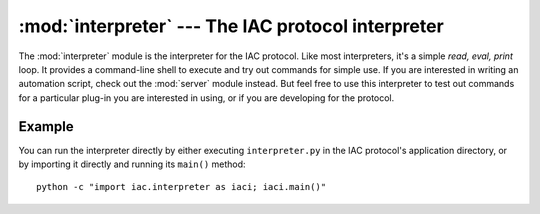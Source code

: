 :mod:`interpreter` --- The IAC protocol interpreter
===================================================

.. index::
   single: interpreter
   
.. module:: interpreter
   :synopsis: The IAC protocol interpreter providing an interactive shell.
.. sectionauthor:: Risto Stevcev <risto1@gmail.com>.


The :mod:`interpreter` module is the interpreter for the IAC protocol. Like most interpreters, 
it's a simple *read, eval, print* loop. It provides a command-line shell to execute and try out 
commands for simple use. If you are interested in writing an automation script, check out the 
:mod:`server` module instead. But feel free to use this interpreter to test out commands for a 
particular plug-in you are interested in using, or if you are developing for the protocol. 



Example
-------

You can run the interpreter directly by either executing ``interpreter.py`` in the IAC protocol's
application directory, or by importing it directly and running its ``main()`` method::

   python -c "import iac.interpreter as iaci; iaci.main()"
